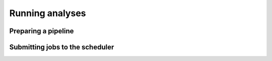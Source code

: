 Running analyses
================

Preparing a pipeline
--------------------

Submitting jobs to the scheduler
--------------------------------
